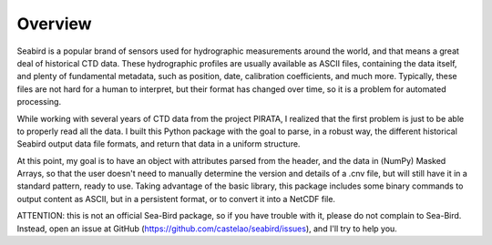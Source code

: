 ********
Overview
********

Seabird is a popular brand of sensors used for hydrographic measurements around the world, and that means a great deal of historical CTD data. 
These hydrographic profiles are usually available as ASCII files, containing the data itself, and plenty of fundamental metadata, such as position, date, calibration coefficients, and much more. 
Typically, these files are not hard for a human to interpret, but their format has changed over time, so it is a problem for automated processing.

While working with several years of CTD data from the project PIRATA, I realized that the first problem is just to be able to properly read all the data. 
I built this Python package with the goal to parse, in a robust way, the different historical Seabird output data file formats, and return that data in a uniform structure.

At this point, my goal is to have an object with attributes parsed from the header, and the data in (NumPy) Masked Arrays, so that the user doesn't need to manually determine the version and details of a .cnv file, but will still have it in a standard pattern, ready to use. 
Taking advantage of the basic library, this package includes some binary commands to output content as ASCII, but in a persistent format, or to convert it into a NetCDF file.

ATTENTION: this is not an official Sea-Bird package, so if you have trouble with it, please do not complain to Sea-Bird. 
Instead, open an issue at GitHub (https://github.com/castelao/seabird/issues), and I'll try to help you.

